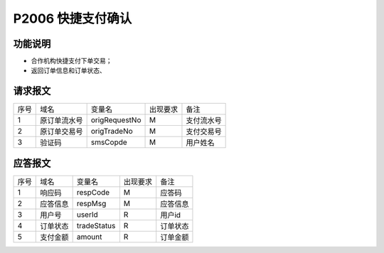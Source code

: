 P2006 快捷支付确认
------------------

功能说明
~~~~~~~~

- 合作机构快捷支付下单交易；
- 返回订单信息和订单状态、

请求报文
~~~~~~~~~

+-----------+----------------+-----------------+----------------+----------------------------------------------+
|    序号   |     域名       |     变量名      |    出现要求    |                 备注                         |
+-----------+----------------+-----------------+----------------+----------------------------------------------+
|    1      |   原订单流水号 |    origRequestNo|      M         |  支付流水号                                  |
+-----------+----------------+-----------------+----------------+----------------------------------------------+ 
|    2      |   原订单交易号 |    origTradeNo  |      M         |  支付交易号                                  |
+-----------+----------------+-----------------+----------------+----------------------------------------------+ 
|    3      |   验证码       |    smsCopde     |      M         |  用户姓名                                    |
+-----------+----------------+-----------------+----------------+----------------------------------------------+ 

应答报文
~~~~~~~~~

+-----------+----------------+-----------------+----------------+----------------------------------------------+
|   序号    |      域名      |     变量名      |    出现要求    |                 备注                         |
+-----------+----------------+-----------------+----------------+----------------------------------------------+
|    1      |    响应码      |    respCode     |       M        |    应答码                                    |
+-----------+----------------+-----------------+----------------+----------------------------------------------+
|    2      |  应答信息      |    respMsg      |       M        |    应答信息                                  |
+-----------+----------------+-----------------+----------------+----------------------------------------------+
|    3      |  用户号        |    userId       |       R        |    用户id                                    |
+-----------+----------------+-----------------+----------------+----------------------------------------------+ 
|    4      |  订单状态      |    tradeStatus  |       R        |    订单状态                                  |
+-----------+----------------+-----------------+----------------+----------------------------------------------+ 
|    5      |  支付金额      |    amount       |       R        |    订单金额                                  |
+-----------+----------------+-----------------+----------------+----------------------------------------------+ 


